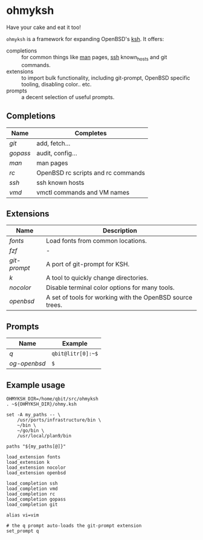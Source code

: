 * ohmyksh

Have your cake and eat it too!

~ohmyksh~ is a framework for expanding OpenBSD's [[https://man.openbsd.org/ksh][ksh]]. It offers:

- completions :: for common things like [[https://man.openbsd.org/man][man]] pages, [[https://man.openbsd.org/ssh][ssh]] known_hosts and git
  commands.
- extensions :: to import bulk functionality, including git-prompt, OpenBSD
  specific tooling, disabling color.. etc. 
- prompts :: a decent selection of useful prompts.

** Completions

| Name   | Completes                          |
|--------+------------------------------------|
| [[completions/git.org][git]]    | add, fetch...                      |
| [[completions/gopass.org][gopass]] | audit, config...                   |
| [[completions/man.org][man]] | man pages                          |
| [[completions/rc.org][rc]] | OpenBSD rc scripts and rc commands |
| [[completions/ssh.org][ssh]] | ssh known hosts                    |
| [[completions/vmd.org][vmd]] | vmctl commands and VM names        |

** Extensions

| Name       | Description                                               |
|------------+-----------------------------------------------------------|
| [[extensions/fonts.org][fonts]]      | Load fonts from common locations.                         |
| [[extensions/fzf.org][fzf]]        | -                                                         |
| [[extensions/git-prompt.org][git-prompt]] | A port of git-prompt for KSH.                             |
| [[extensions/k.org][k]]          | A tool to quickly change directories.                     |
| [[extensions/nocolor.org][nocolor]]    | Disable terminal color options for many tools.            |
| [[extensions/openbsd.org][openbsd]]    | A set of tools for working with the OpenBSD source trees. |


** Prompts

| Name       | Example           |
|------------+-------------------|
| [[prompts/q.org][q]]          | ~qbit@litr[0]:~$~ |
| [[prompts/og-openbsd.org][og-openbsd]] | ~$~               |

** Example usage

#+begin_src shell
OHMYKSH_DIR=/home/qbit/src/ohmyksh
. ~${OHMYKSH_DIR}/ohmy.ksh

set -A my_paths -- \
	/usr/ports/infrastructure/bin \
	~/bin \
	~/go/bin \
	/usr/local/plan9/bin

paths "${my_paths[@]}"

load_extension fonts
load_extension k
load_extension nocolor
load_extension openbsd

load_completion ssh
load_completion vmd
load_completion rc
load_completion gopass
load_completion git

alias vi=vim

# the q prompt auto-loads the git-prompt extension
set_prompt q
#+end_src
